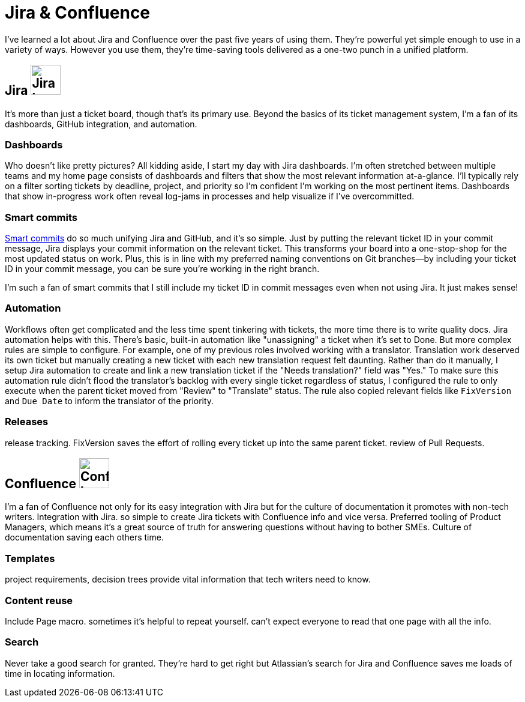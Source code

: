 = Jira & Confluence

I've learned a lot about Jira and Confluence over the past five years of using them. They're powerful yet simple enough to use in a variety of ways. However you use them, they're time-saving tools delivered as a one-two punch in a unified platform.

== Jira image:icons/jira.png[Jira logo,50,50] 

It's more than just a ticket board, though that's its primary use. Beyond the basics of its ticket management system, I'm a fan of its dashboards, GitHub integration, and automation.

=== Dashboards

Who doesn't like pretty pictures? All kidding aside, I start my day with Jira dashboards. I'm often stretched between multiple teams and my home page consists of dashboards and filters that show the most relevant information at-a-glance. I'll typically rely on a filter sorting tickets by deadline, project, and priority so I'm confident I'm working on the most pertinent items. Dashboards that show in-progress work often reveal log-jams in processes and help visualize if I've overcommitted.

=== Smart commits 

link:https://support.atlassian.com/bitbucket-cloud/docs/use-smart-commits/[Smart commits] do so much unifying Jira and GitHub, and it's so simple. Just by putting the relevant ticket ID in your commit message, Jira displays your commit information on the relevant ticket. This transforms your board into a one-stop-shop for the most updated status on work. Plus, this is in line with my preferred naming conventions on Git branches--by including your ticket ID in your commit message, you can be sure you're working in the right branch. 

I'm such a fan of smart commits that I still include my ticket ID in commit messages even when not using Jira. It just makes sense!

=== Automation

Workflows often get complicated and the less time spent tinkering with tickets, the more time there is to write quality docs. Jira automation helps with this. There's basic, built-in automation like "unassigning" a ticket when it's set to Done. But more complex rules are simple to configure. For example, one of my previous roles involved working with a translator. Translation work deserved its own ticket but manually creating a new ticket with each new translation request felt daunting. Rather than do it manually, I setup Jira automation to create and link a new translation ticket if the "Needs translation?" field was "Yes." To make sure this automation rule didn't flood the translator's backlog with every single ticket regardless of status, I configured the rule to only execute when the parent ticket moved from "Review" to "Translate" status. The rule also copied relevant fields like `FixVersion` and `Due Date` to inform the translator of the priority. 

=== Releases

release tracking. FixVersion saves the effort of rolling every ticket up into the same parent ticket. review of Pull Requests.

== Confluence image:icons/confluence.png[Confluence logo,50,50]

I'm a fan of Confluence not only for its easy integration with Jira but for the culture of documentation it promotes with non-tech writers.
Integration with Jira. so simple to create Jira tickets with Confluence info and vice versa. Preferred tooling of Product Managers, which means it's a great source of truth for answering questions without having to bother SMEs. Culture of documentation saving each others time. 

=== Templates

project requirements, decision trees provide vital information that tech writers need to know.

=== Content reuse

Include Page macro. sometimes it's helpful to repeat yourself. can't expect everyone to read that one page with all the info.

=== Search

Never take a good search for granted. They're hard to get right but Atlassian's search for Jira and Confluence saves me loads of time in locating information.
